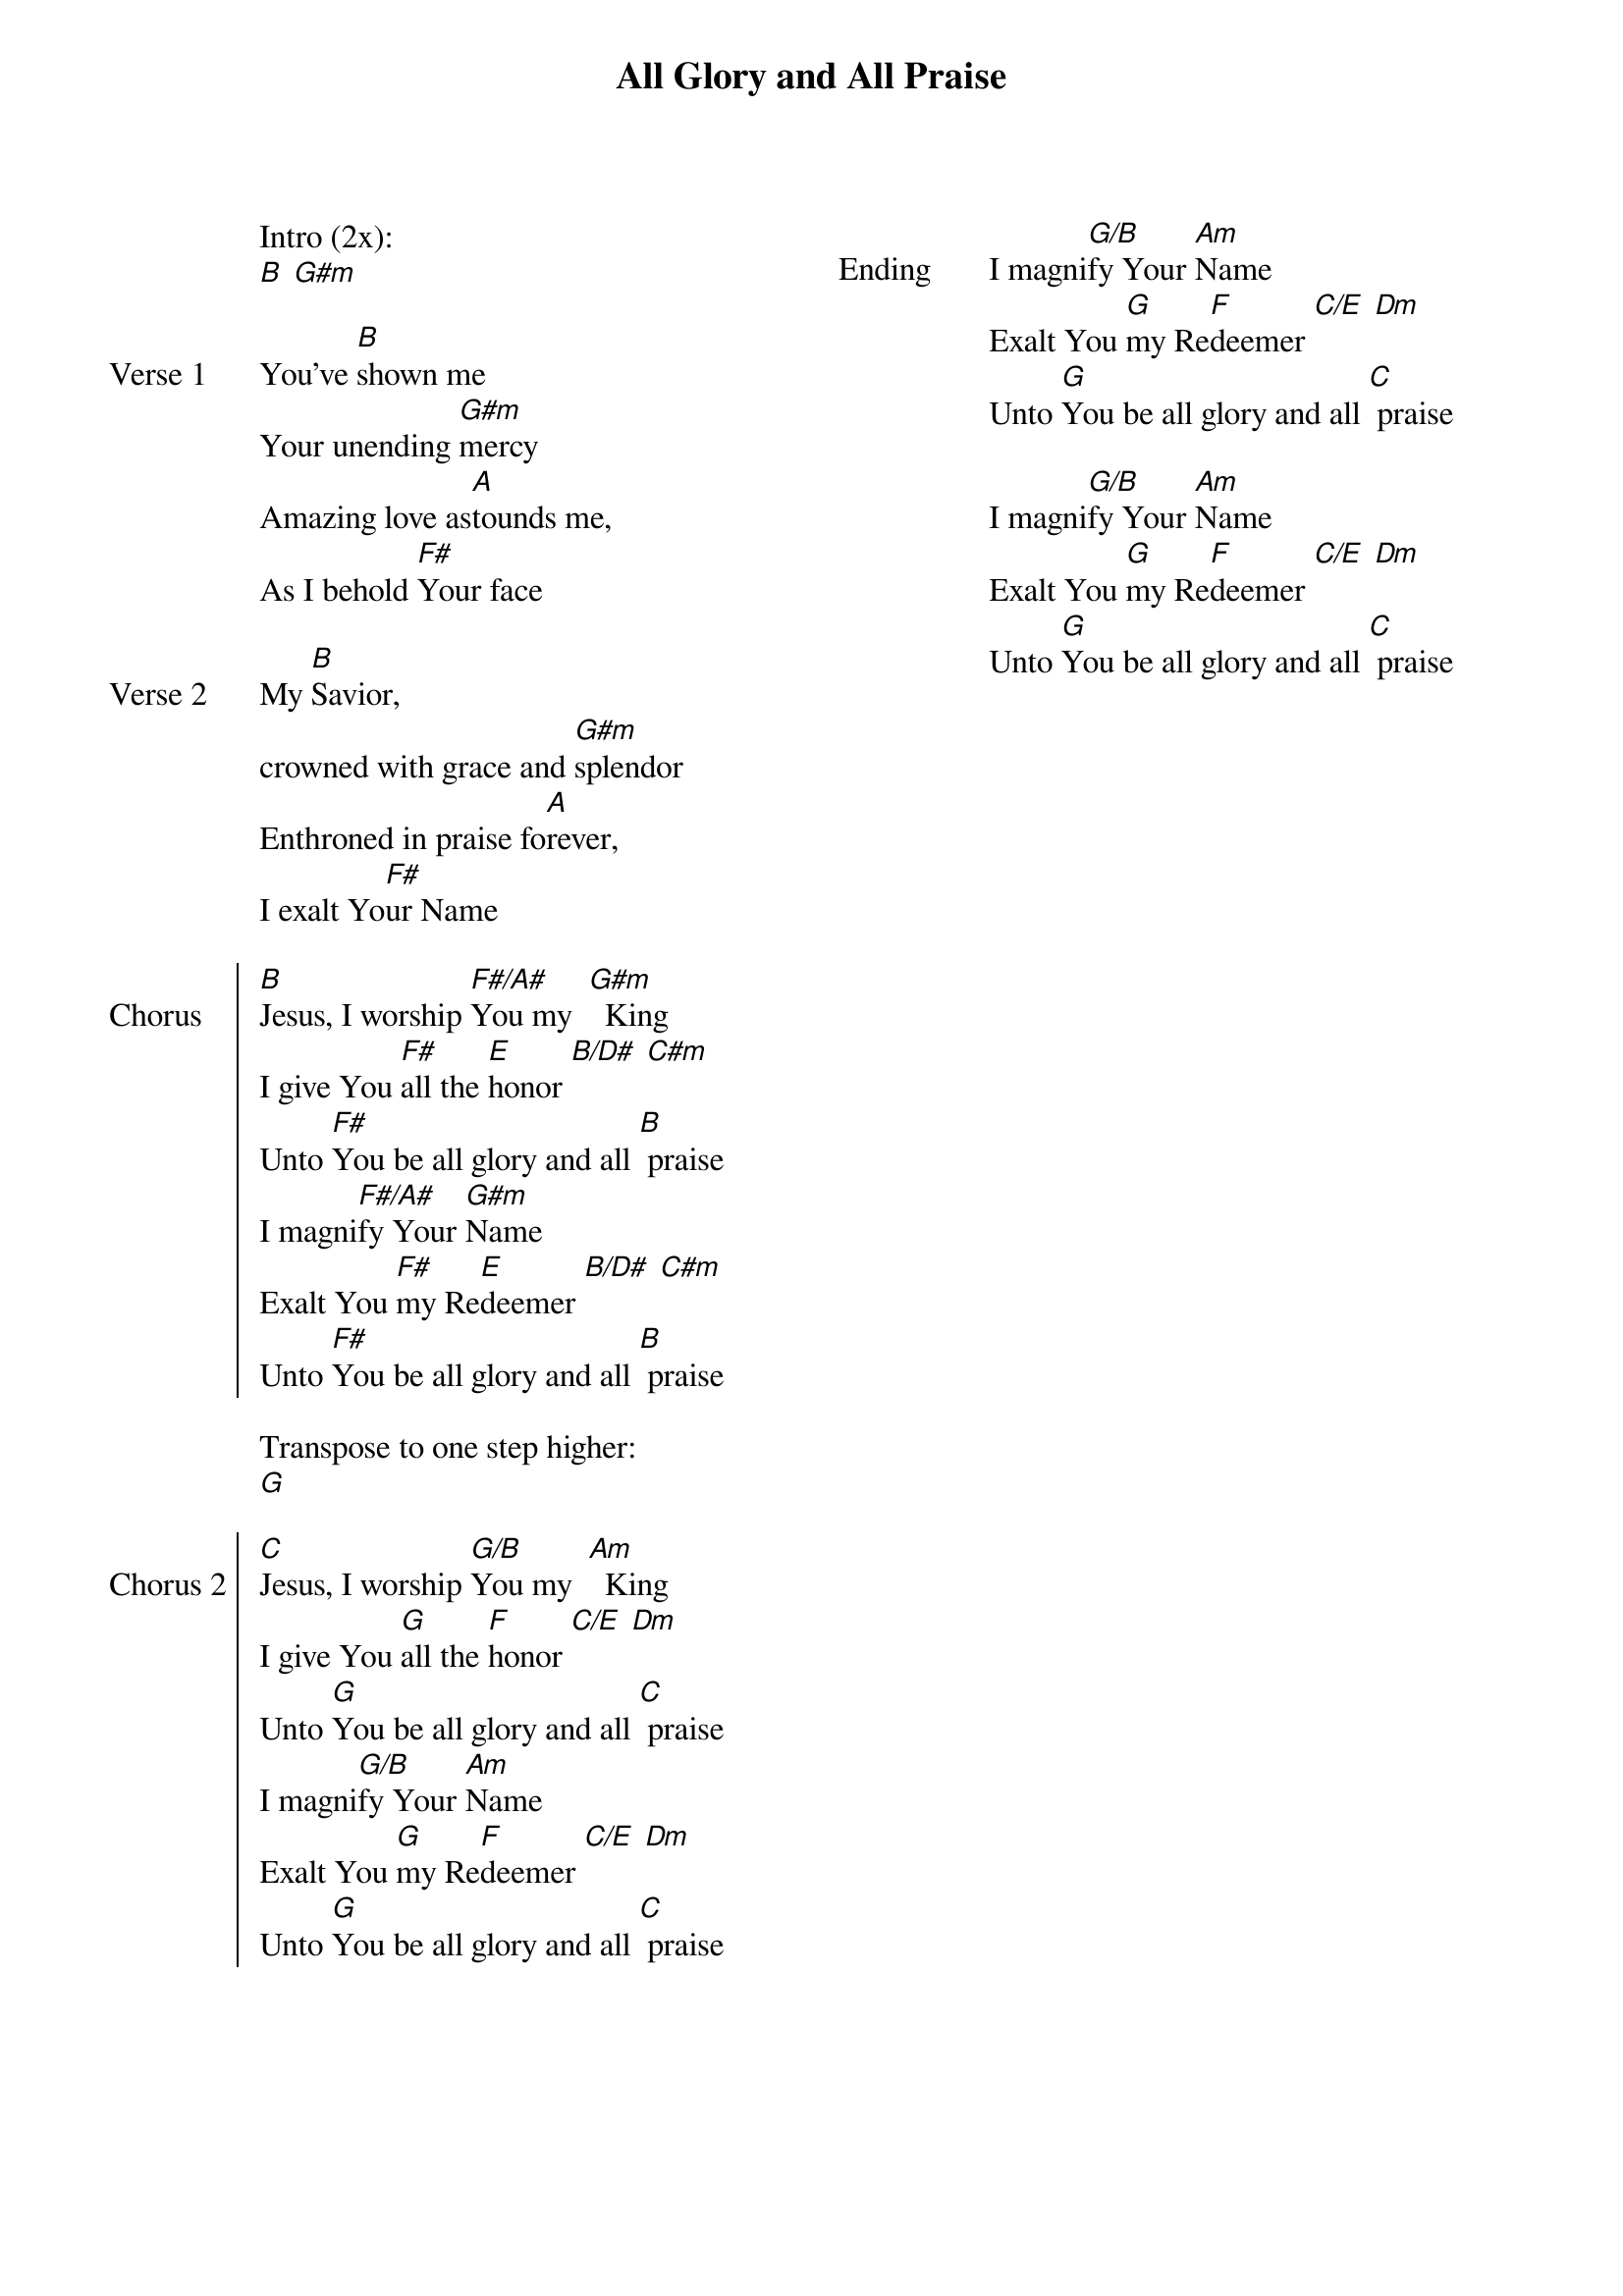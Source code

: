{title: All Glory and All Praise}
{artist: New Creation Church}
{ng}
{columns: 2}

Intro (2x):
[B] [G#m]

{sov: Verse 1}
You've [B]shown me
Your unending [G#m]mercy
Amazing love as[A]tounds me,
As I behold [F#]Your face
{eov}

{sov: Verse 2}
My [B]Savior,
crowned with grace and [G#m]splendor
Enthroned in praise fo[A]rever,
I exalt Yo[F#]ur Name
{eov}

{soc: Chorus}
[B]Jesus, I worship [F#/A#]You my  [G#m]  King
I give You [F#]all the [E]honor [B/D#] [C#m]
Unto [F#]You be all glory and all [B] praise
I magni[F#/A#]fy Your [G#m]Name
Exalt You [F#]my Re[E]deemer [B/D#] [C#m]
Unto [F#]You be all glory and all [B] praise
{eoc}

Transpose to one step higher:
[G]

{soc: Chorus 2}
[C]Jesus, I worship [G/B]You my  [Am]  King
I give You [G]all the [F]honor [C/E] [Dm]
Unto [G]You be all glory and all [C] praise
I magni[G/B]fy Your [Am]Name
Exalt You [G]my Re[F]deemer [C/E] [Dm]
Unto [G]You be all glory and all [C] praise
{eoc}





{sov: Ending}
I magni[G/B]fy Your [Am]Name
Exalt You [G]my Re[F]deemer [C/E] [Dm]
Unto [G]You be all glory and all [C] praise

I magni[G/B]fy Your [Am]Name
Exalt You [G]my Re[F]deemer [C/E] [Dm]
Unto [G]You be all glory and all [C] praise
{eov}

